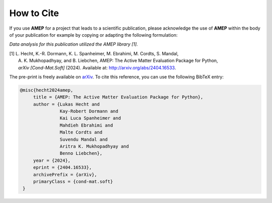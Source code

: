 ============
How to Cite
============

If you use **AMEP** for a project that leads to a scientific publication, please acknowledge 
the use of **AMEP** within the body of your publication for example by copying or adapting 
the following formulation:

*Data analysis for this publication utilized the AMEP library [1].*

| [1] L. Hecht, K.-R. Dormann, K. L. Spanheimer, M. Ebrahimi, M. Cordts, S. Mandal, 
|     A. K. Mukhopadhyay, and B. Liebchen, AMEP: The Active Matter Evaluation Package for Python, 
|     *arXiv [Cond-Mat.Soft]* (2024). Available at: http://arxiv.org/abs/2404.16533.

The pre-print is freely available on `arXiv <https://arxiv.org/abs/2404.16533>`_. To cite this reference, 
you can use the following BibTeX entry:

.. code-block:: bibtex

   @misc{hecht2024amep,
        title = {AMEP: The Active Matter Evaluation Package for Python}, 
        author = {Lukas Hecht and 
                  Kay-Robert Dormann and 
                  Kai Luca Spanheimer and 
                  Mahdieh Ebrahimi and 
                  Malte Cordts and 
                  Suvendu Mandal and 
                  Aritra K. Mukhopadhyay and 
                  Benno Liebchen},
        year = {2024},
        eprint = {2404.16533},
        archivePrefix = {arXiv},
        primaryClass = {cond-mat.soft}
    }
